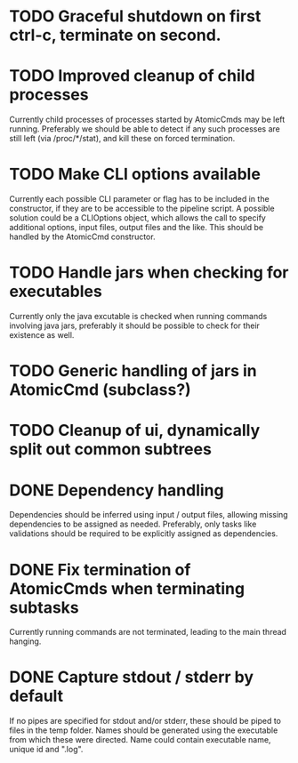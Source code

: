 * TODO Graceful shutdown on first ctrl-c, terminate on second.
* TODO Improved cleanup of child processes
Currently child processes of processes started by AtomicCmds may be left running.
Preferably we should be able to detect if any such processes are still left (via
/proc/*/stat), and kill these on forced termination.
* TODO Make CLI options available
Currently each possible CLI parameter or flag has to be included in the constructor, if they are to
be accessible to the pipeline script. A possible solution could be a CLIOptions object, which allows
the call to specify additional options, input files, output files and the like. This should be
handled by the AtomicCmd constructor.
* TODO Handle jars when checking for executables
Currently only the java excutable is checked when running commands involving java jars, preferably
it should be possible to check for their existence as well.
* TODO Generic handling of jars in AtomicCmd (subclass?)
* TODO Cleanup of ui, dynamically split out common subtrees
* DONE Dependency handling
Dependencies should be inferred using input / output files, allowing missing dependencies to be
assigned as needed. Preferably, only tasks like validations should be required to be explicitly
assigned as dependencies.
* DONE Fix termination of AtomicCmds when terminating subtasks
Currently running commands are not terminated, leading to the main thread hanging.
* DONE Capture stdout / stderr by default
If no pipes are specified for stdout and/or stderr, these should be piped to files in the temp
folder. Names should be generated using the executable from which these were directed. Name could
contain executable name, unique id and ".log".
